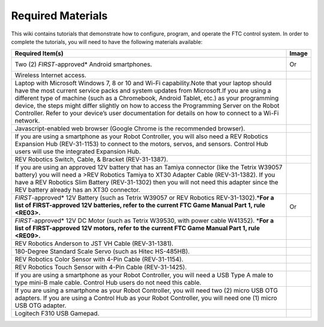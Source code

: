 Required Materials
==================

This wiki contains tutorials that demonstrate how to configure, program,
and operate the FTC control system. In order to complete the tutorials,
you will need to have the following materials available:

.. |androidphones| image:: images/twoAndroidPhones.jpg
.. |chandphones| image:: images/ControlHubAndPhone.jpg

.. |wifi| image:: images/WiFiSymbol.jpg

.. |laptop| image:: images/Laptop.jpg

.. |chrome| image:: images/ChromeBrowser.jpg

.. |exhub| image:: images/ExpansionHub.jpg

.. |switch| image:: images/REVSwitch.jpg

.. |tamiya| image:: images/TamiyaAdapter.jpg

.. |battery| image:: images/Battery.jpg
.. |slimbattery| image:: images/REVSlimBattery.jpg

.. |motor| image:: images/MotorAndCable.jpg

.. |jst| image:: images/AndersonToJST.jpg

.. |servo| image:: images/HitecServo.jpg

.. |color| image:: images/REVColorSensor.jpg

.. |touch| image:: images/REVTouchSensor.jpg

.. |usba| image:: images/USBTypeACable.jpg

.. |otg| image:: images/OTGAdapter.jpg

.. |f310| image:: images/LogitechF310.jpg

+------------------------------------------------+---------------------+
| Required Item(s)                               | Image               |
+================================================+=====================+
+ Two (2) *FIRST*-approved\* Android             + |androidphones|     +
| smartphones.                                   |                     |
|                                                | Or                  |
|                                                |                     |
+                                                + |chandphones|       +
+------------------------------------------------+---------------------+
| Wireless Internet access.                      | |wifi|              |
|                                                |                     |
|                                                |                     |
+------------------------------------------------+---------------------+
| Laptop with Microsoft Windows 7, 8 or 10 and   | |laptop|            |
| Wi-Fi capability.Note that your laptop should  |                     |
| have the most current service packs and system |                     |
| updates from Microsoft.If you are using a      |                     |
| different type of machine (such as a           |                     |
| Chromebook, Android Tablet, etc.) as your      |                     |
| programming device, the steps might differ     |                     |
| slightly on how to access the Programming      |                     |
| Server on the Robot Controller. Refer to your  |                     |
| device’s user documentation for details on how |                     |
| to connect to a Wi-Fi network.                 |                     |
+------------------------------------------------+---------------------+
| Javascript-enabled web browser (Google Chrome  | |chrome|            |
| is the recommended browser).                   |                     |
|                                                |                     |
+------------------------------------------------+---------------------+
| If you are using a smartphone as your Robot    | |exhub|             |
| Controller, you will also need a REV Robotics  |                     |
| Expansion Hub (REV-31-1153) to connect to the  |                     |
| motors, servos, and sensors. Control Hub users |                     |
| will use the integrated Expansion Hub.         |                     |
+------------------------------------------------+---------------------+
| REV Robotics Switch, Cable, & Bracket          | |switch|            |
| (REV-31-1387).                                 |                     |
|                                                |                     |
+------------------------------------------------+---------------------+
| If you are using an approved 12V battery that  | |tamiya|            |
| has an Tamiya connector (like the Tetrix       |                     |
| W39057 battery) you will need a >REV Robotics  |                     |
| Tamiya to XT30 Adapter Cable (REV-31-1382). If |                     |
| you have a REV Robotics Slim Battery           |                     |
| (REV-31-1302) then you will not need this      |                     |
| adapter since the REV battery already has an   |                     |
| XT30 connector.                                |                     |
+------------------------------------------------+---------------------+
| *FIRST*-approved\* 12V Battery (such as Tetrix | |battery|           |
| W39057 or REV Robotics REV-31-1302).\*\ **For  |                     |
| a list of FIRST-approved 12V batteries, refer  |                     |
| to the current FTC Game Manual Part 1, rule    | Or                  |
| <RE03>.**\                                     | |slimbattery|       |
|                                                |                     |
|                                                |                     |
+------------------------------------------------+---------------------+
| *FIRST*-approved\* 12V DC Motor (such as       | |motor|             |
| Tetrix W39530, with power cable W41352).       |                     |
| \*\ **For a list of FIRST-approved 12V motors, |                     |
| refer to the current FTC Game Manual Part 1,   |                     |
| rule <RE09>.**\                                |                     |
+------------------------------------------------+---------------------+
| REV Robotics Anderson to JST VH Cable          | |jst|               |
| (REV-31-1381).                                 |                     |
|                                                |                     |
+------------------------------------------------+---------------------+
| 180-Degree Standard Scale Servo (such as Hitec | |servo|             |
| HS-485HB).                                     |                     |
|                                                |                     |
+------------------------------------------------+---------------------+
| REV Robotics Color Sensor with 4-Pin Cable     | |color|             |
| (REV-31-1154).                                 |                     |
|                                                |                     |
+------------------------------------------------+---------------------+
| REV Robotics Touch Sensor with 4-Pin Cable     | |touch|             |
| (REV-31-1425).                                 |                     |
|                                                |                     |
+------------------------------------------------+---------------------+
| If you are using a smartphone as your Robot    | |usba|              |
| Controller, you will need a USB Type A male to |                     |
| type mini-B male cable. Control Hub users do   |                     |
| not need this cable.                           |                     |
+------------------------------------------------+---------------------+
| If you are using a smartphone as your Robot    | |otg|               |
| Controller, you will need two (2) micro USB    |                     |
| OTG adapters. If you are using a Control Hub   |                     |
| as your Robot Controller, you will need one    | |otg|               |
| (1) micro USB OTG adapter.                     |                     |
|                                                |                     |
+------------------------------------------------+---------------------+
| Logitech F310 USB Gamepad.                     | |f310|              |
|                                                |                     |
|                                                |                     |
+------------------------------------------------+---------------------+

